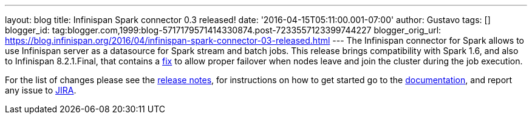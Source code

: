 ---
layout: blog
title: Infinispan Spark connector 0.3 released!
date: '2016-04-15T05:11:00.001-07:00'
author: Gustavo
tags: []
blogger_id: tag:blogger.com,1999:blog-5717179571414330874.post-7233557123399744227
blogger_orig_url: https://blog.infinispan.org/2016/04/infinispan-spark-connector-03-released.html
---
The Infinispan connector for Spark allows to use Infinispan server as a
datasource for Spark stream and batch jobs. This release brings
compatibility with Spark 1.6, and also to Infinispan 8.2.1.Final, that
contains a https://issues.jboss.org/browse/ISPN-6234[fix] to allow
proper failover when nodes leave and join the cluster during the job
execution.

For the list of changes please see the
https://issues.jboss.org/secure/ReleaseNote.jspa?projectId=12316820&version=12328921[release
notes], for instructions on how to get started go to the
https://github.com/infinispan/infinispan-spark[documentation], and
report any issue to https://issues.jboss.org/projects/ISPRK[JIRA].


